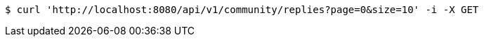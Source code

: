[source,bash]
----
$ curl 'http://localhost:8080/api/v1/community/replies?page=0&size=10' -i -X GET
----